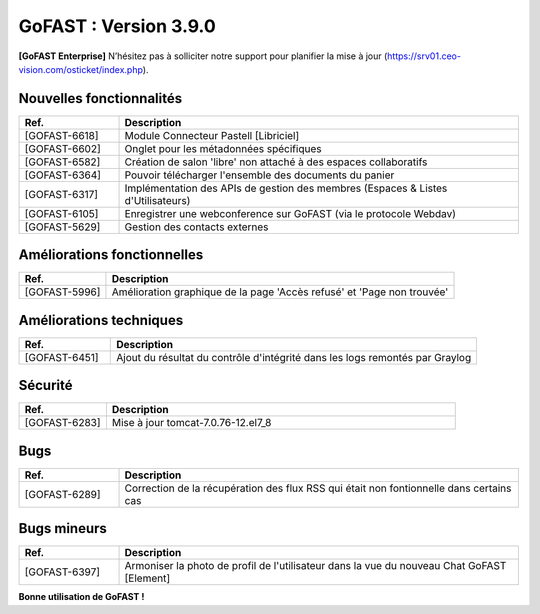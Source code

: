 ********************************************
GoFAST :  Version 3.9.0
********************************************

**[GoFAST Enterprise]** N’hésitez pas à solliciter notre support pour planifier la mise à jour (https://srv01.ceo-vision.com/osticket/index.php).



Nouvelles fonctionnalités 
******************************
.. csv-table::  
   :header: "Ref.", "Description"
   :widths: 10, 40
   
   "[GOFAST-6618]", "Module Connecteur Pastell [Libriciel]"
   "[GOFAST-6602]", "Onglet pour les métadonnées spécifiques"
   "[GOFAST-6582]", "Création de salon 'libre' non attaché à des espaces collaboratifs"
   "[GOFAST-6364]", "Pouvoir télécharger l'ensemble des documents du panier"
   "[GOFAST-6317]", "Implémentation des APIs de gestion des membres (Espaces & Listes d'Utilisateurs)"
   "[GOFAST-6105]", "Enregistrer une webconference sur GoFAST (via le protocole Webdav)"
   "[GOFAST-5629]", "Gestion des contacts externes"





Améliorations fonctionnelles
******************************
.. csv-table::  
   :header: "Ref.", "Description"
   :widths: 10, 40
   
   "[GOFAST-5996]", "Amélioration graphique de la page 'Accès refusé' et 'Page non trouvée'"
   

   

Améliorations techniques
**************************
.. csv-table::  
   :header: "Ref.", "Description"
   :widths: 10, 40

   "[GOFAST-6451]", "Ajout du résultat du contrôle d'intégrité dans les logs remontés par Graylog"

   
  

Sécurité
**********
.. csv-table::  
   :header: "Ref.", "Description"
   :widths: 10, 40
  

   "[GOFAST-6283]", "Mise à jour tomcat-7.0.76-12.el7_8"


 


Bugs
**********
.. csv-table::  
   :header: "Ref.", "Description"
   :widths: 10, 40


   "[GOFAST-6289]", "Correction de la récupération des flux RSS qui était non fontionnelle dans certains cas"




Bugs mineurs
***************
.. csv-table:: 
   :header: "Ref.", "Description"
   :widths: 10, 40


   "[GOFAST-6397]", "Armoniser la photo de profil de l'utilisateur dans la vue du nouveau Chat GoFAST [Element]"





**Bonne utilisation de GoFAST !**

